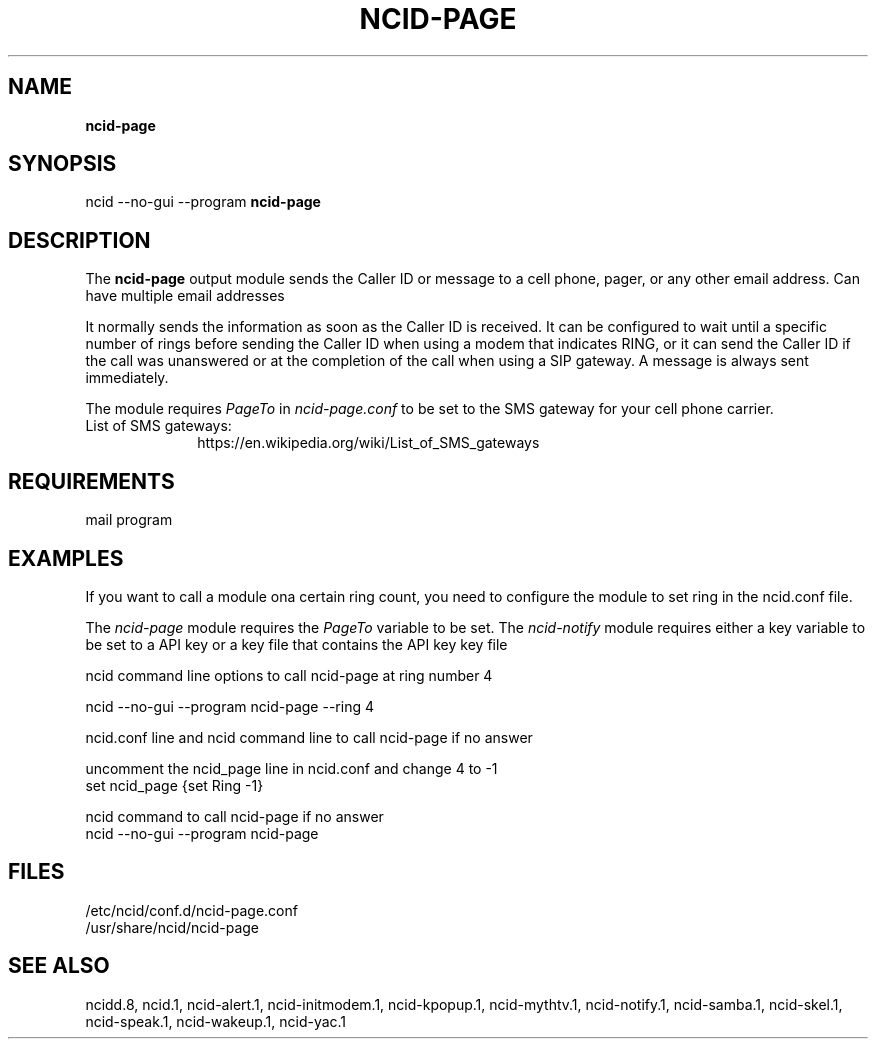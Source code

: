 .\" %W% %G%
.TH NCID-PAGE 1
.SH NAME
.B ncid-page
.SH SYNOPSIS
ncid --no-gui --program
.B ncid-page
.SH DESCRIPTION
The
.B ncid-page
output module sends the Caller ID or message to a cell phone, pager,
or any other email address.  Can have multiple email addresses
.PP
It normally sends the information as soon as the Caller ID
is received.  It can be configured to wait until a specific number of rings
before sending the Caller ID when using a modem that indicates RING, or it
can send the Caller ID if the call was unanswered or at the completion of
the call when using a SIP gateway.  A message is always sent immediately.
.PP
The module requires \fIPageTo\fR in \fIncid-page.conf\fR to be set
to the SMS gateway for your cell phone carrier.
.TP 10
List of SMS gateways:
https://en.wikipedia.org/wiki/List_of_SMS_gateways
.SH REQUIREMENTS
mail program
.SH EXAMPLES
If you want to call a module ona certain ring count, you need
to configure the module to set ring in the ncid.conf file.
.PP
The \fIncid-page\fR module requires the \fIPageTo\fR variable to be set.
The \fIncid-notify\fR module requires either a key variable to be set
to a API key or a key file that contains the API key
key file
.PP
.RS 0
ncid command line options to call ncid-page at ring number 4

    ncid --no-gui --program ncid-page --ring 4

ncid.conf line and ncid command line to call ncid-page if no answer

    uncomment the ncid_page line in ncid.conf and change 4 to -1
    set ncid_page {set Ring -1}

    ncid command to call ncid-page if no answer
    ncid --no-gui --program  ncid-page
.RE
.PP
.SH FILES
/etc/ncid/conf.d/ncid-page.conf
.br
/usr/share/ncid/ncid-page
.SH SEE ALSO
ncidd.8,
ncid.1,
ncid-alert.1,
ncid-initmodem.1,
ncid-kpopup.1,
ncid-mythtv.1,
ncid-notify.1,
ncid-samba.1,
ncid-skel.1,
ncid-speak.1,
ncid-wakeup.1,
ncid-yac.1
